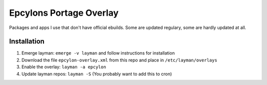 Epcylons Portage Overlay
========================

Packages and apps I use that don't have official ebuilds. Some are updated regulary,
some are hardly updated at all.

Installation
------------

1. Emerge layman: ``emerge -v layman`` and follow instructions for installation
2. Download the file ``epcylon-overlay.xml`` from this repo and place in ``/etc/layman/overlays``
3. Enable the overlay: ``layman -a epcylon``
4. Update layman repos: ``layman -S`` (You probably want to add this to cron)
